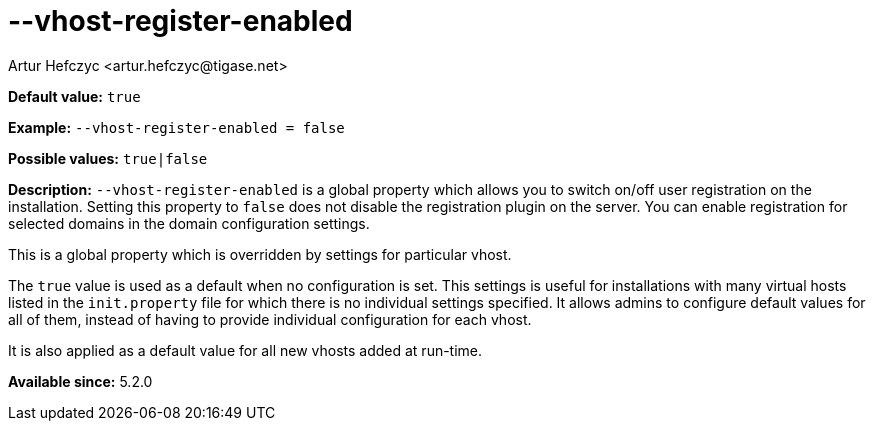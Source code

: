 [[vhostRegisterEnabled]]
--vhost-register-enabled
========================
:author: Artur Hefczyc <artur.hefczyc@tigase.net>
:version: v2.0, June 2014: Reformatted for AsciiDoc.
:date: 2013-02-22 03:00
:revision: v2.1

:toc:
:numbered:
:website: http://tigase.net/

*Default value:* +true+

*Example:* +--vhost-register-enabled = false+

*Possible values:* +true|false+

*Description:* +--vhost-register-enabled+ is a global property which allows you to switch on/off user registration on the installation. Setting this property to +false+ does not disable the registration plugin on the server. You can enable registration for selected domains in the domain configuration settings.

This is a global property which is overridden by settings for particular vhost.

The +true+ value is used as a default when no configuration is set. This settings is useful for installations with many virtual hosts listed in the +init.property+ file for which there is no individual settings specified. It allows admins to configure default values for all of them, instead of having to provide individual configuration for each vhost.

It is also applied as a default value for all new vhosts added at run-time.

*Available since:* 5.2.0
